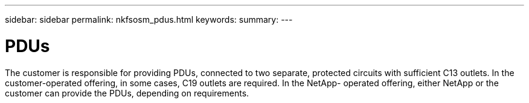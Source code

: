 ---
sidebar: sidebar
permalink: nkfsosm_pdus.html
keywords:
summary:
---

= PDUs
:hardbreaks:
:nofooter:
:icons: font
:linkattrs:
:imagesdir: ./media/

//
// This file was created with NDAC Version 2.0 (August 17, 2020)
//
// 2020-10-08 17:14:48.311798
//

[.lead]
The customer is responsible for providing PDUs, connected to two separate, protected circuits with sufficient C13 outlets. In the customer-operated offering,  in some cases,  C19 outlets are required.  In the NetApp- operated offering, either NetApp or the customer can provide the PDUs, depending on requirements.


